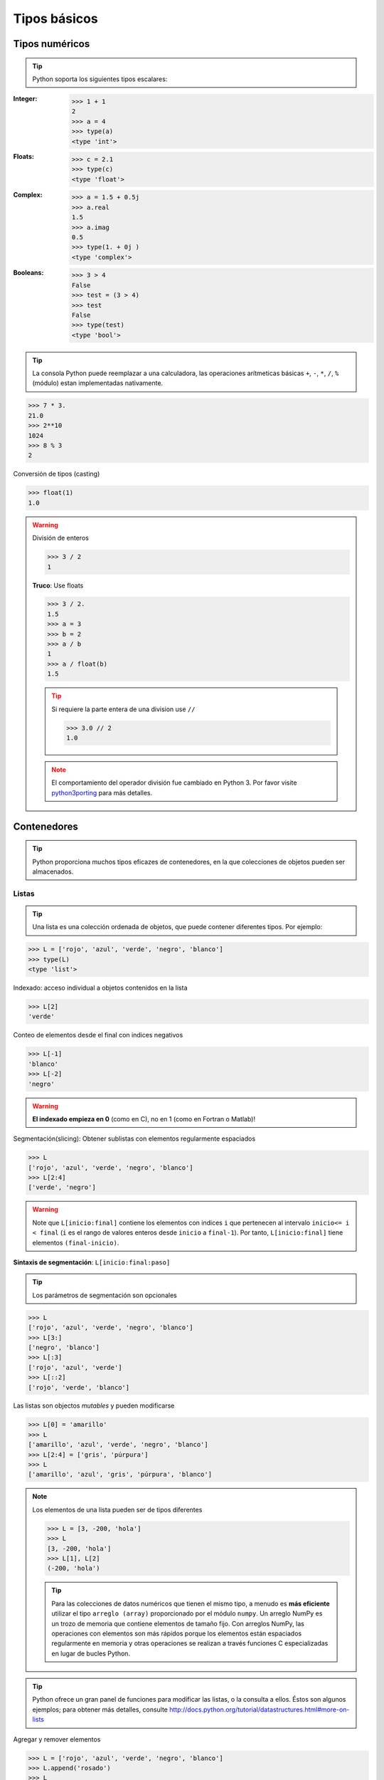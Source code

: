 Tipos básicos
=============

Tipos numéricos
---------------

.. tip:: Python soporta los siguientes tipos escalares:

:Integer:

 .. code-block:: python

    >>> 1 + 1
    2
    >>> a = 4
    >>> type(a)
    <type 'int'>

:Floats:

 .. code-block:: python

    >>> c = 2.1
    >>> type(c)
    <type 'float'>

:Complex:

 .. code-block:: python

    >>> a = 1.5 + 0.5j
    >>> a.real
    1.5
    >>> a.imag
    0.5
    >>> type(1. + 0j )
    <type 'complex'>

:Booleans:

 .. code-block:: python

    >>> 3 > 4
    False
    >>> test = (3 > 4)
    >>> test
    False
    >>> type(test)
    <type 'bool'>

.. tip:: La consola Python puede reemplazar a una calculadora, las operaciones arítmeticas básicas ``+``, ``-``, ``*``, ``/``, ``%`` (módulo) estan implementadas nativamente.

.. code-block:: python

   >>> 7 * 3.
   21.0
   >>> 2**10
   1024
   >>> 8 % 3
   2

Conversión de tipos (casting)

.. code-block:: python

   >>> float(1)
   1.0

.. warning:: División de enteros

   .. code-block:: python

      >>> 3 / 2
      1

   **Truco**: Use floats

   .. code-block:: python

      >>> 3 / 2.
      1.5
      >>> a = 3
      >>> b = 2
      >>> a / b
      1
      >>> a / float(b)
      1.5

   .. tip:: Si requiere la parte entera de una division use ``//``
       
      .. code-block:: python

         >>> 3.0 // 2
         1.0

   .. note:: El comportamiento del operador división fue cambiado en Python 3. Por favor visite `python3porting <http://python3porting.com/preparing.html#use-instead-of-when-dividing-integers>`_ para más detalles.

Contenedores
------------

.. tip:: Python proporciona muchos tipos eficazes de contenedores, en la que colecciones de objetos pueden ser almacenados.

Listas
~~~~~~

.. tip:: Una lista es una colección ordenada de objetos, que puede contener diferentes tipos. Por ejemplo:

.. code-block:: python

   >>> L = ['rojo', 'azul', 'verde', 'negro', 'blanco']
   >>> type(L)
   <type 'list'>

Indexado: acceso individual a objetos contenidos en la lista

.. code-block:: python
   
   >>> L[2]
   'verde'

Conteo de elementos desde el final con indices negativos

.. code-block:: python

   >>> L[-1]
   'blanco'
   >>> L[-2]
   'negro'

.. warning:: **El indexado empieza en 0** (como en C), no en 1 (como en Fortran o Matlab)!

Segmentación(slicing): Obtener sublistas con elementos regularmente espaciados

.. code-block:: python

   >>> L
   ['rojo', 'azul', 'verde', 'negro', 'blanco']
   >>> L[2:4]
   ['verde', 'negro']

.. warning:: Note que ``L[inicio:final]`` contiene los elementos con indices ``i`` que pertenecen al intervalo ``inicio<= i < final`` (``i`` es el rango de valores enteros desde ``inicio`` a ``final-1``). Por tanto, ``L[inicio:final]`` tiene elementos ``(final-inicio)``.

**Sintaxis de segmentación**: ``L[inicio:final:paso]``

.. tip:: Los parámetros de segmentación son opcionales

.. code-block:: python

   >>> L
   ['rojo', 'azul', 'verde', 'negro', 'blanco']
   >>> L[3:]
   ['negro', 'blanco']
   >>> L[:3]
   ['rojo', 'azul', 'verde']
   >>> L[::2]
   ['rojo', 'verde', 'blanco']

Las listas son objectos *mutables* y pueden modificarse

.. code-block:: python

   >>> L[0] = 'amarillo'
   >>> L
   ['amarillo', 'azul', 'verde', 'negro', 'blanco']
   >>> L[2:4] = ['gris', 'púrpura']
   >>> L
   ['amarillo', 'azul', 'gris', 'púrpura', 'blanco']

.. note:: Los elementos de una lista pueden ser de tipos diferentes

   .. code-block:: python

      >>> L = [3, -200, 'hola']
      >>> L
      [3, -200, 'hola']
      >>> L[1], L[2]
      (-200, 'hola')

   .. tip:: Para las colecciones de datos numéricos que tienen el mismo tipo, a menudo es **más eficiente** utilizar el tipo ``arreglo (array)`` proporcionado por el módulo ``numpy``. Un arreglo NumPy es un trozo de memoria que contiene elementos de tamaño fijo. Con arreglos NumPy, las operaciones con elementos son más rápidos porque los elementos están espaciados regularmente en memoria y otras operaciones se realizan a través funciones C especializadas en lugar de bucles Python.

.. tip:: Python ofrece un gran panel de funciones para modificar las listas, o la consulta a ellos. Éstos son algunos ejemplos; para obtener más detalles, consulte http://docs.python.org/tutorial/datastructures.html#more-on-lists

Agregar y remover elementos

.. code-block:: python

   >>> L = ['rojo', 'azul', 'verde', 'negro', 'blanco']
   >>> L.append('rosado')
   >>> L
   ['rojo', 'azul', 'verde', 'negro', 'blanco', 'rosado']
   >>> L.pop() # remover y devolver el último item
   'rosado'
   >>> L
   ['rojo', 'azul', 'verde', 'negro', 'blanco']
   >>> L.extend(['rosado', 'violeta']) # extender L, sobre la marcha
   >>> L
   ['rojo', 'azul', 'verde', 'negro', 'blanco', 'rosado', 'violeta']
   >>> L = L[:-2]
   >>> L
   ['rojo', 'azul', 'verde', 'negro', 'blanco']

Invertir el orden de los elementos (reverse)

.. code-block:: python

   >>> r = L[::-1]
   >>> r
   ['blanco', 'negro', 'verde', 'azul', 'rojo']
   >>> r2 = list(L)
   >>> r2
   ['rojo', 'azul', 'verde', 'negro', 'blanco']
   >>> r2.reverse() # reasignando valores
   >>> r2
   ['blanco', 'negro', 'verde', 'azul', 'rojo']

Concatenar y repetir listas

.. code-block:: python

   >>> r + L
   ['blanco', 'negro', 'verde', 'azul', 'rojo', 'rojo', 'azul', 'verde', 'negro', 'blanco']
   >>> r * 2
   ['blanco', 'negro', 'verde', 'azul', 'rojo', 'blanco', 'negro', 'verde', 'azul', 'rojo']

.. tip:: Ordenar en forma ascendente

.. code-block:: python

   >>> sorted(r) # nuevo objecto
   ['azul', 'blanco', 'negro', 'rojo', 'verde']
   >>> r
   ['blanco', 'negro', 'verde', 'azul', 'rojo']
   >>> r.sort()  # reasignando elementos
   >>> r
   ['azul', 'blanco', 'negro', 'rojo', 'verde']

.. note:: **Métodos y Programación Orientada a Objectos**

   La notación ``r.method()`` (``r.append(3)``, ``L.pop()``) es el primer ejemplo de Programación Orientada a Objectos (POO). Para una ``lista``, el objecto es `r` posee el *método* `función` que es llamado usando la notación **.**. Sin profundizar en el conocimiento de la Programación Orientada a Objetos la comprensión de la notación **.** es necesaria para recorrer este tutorial.

.. note:: **Descubriendo métodos:**

   Recuerde: en IPython: autocompletado con tabular (presione tab)

   .. sourcecode:: ipython

       In [28]: r.<TAB>
       r.__add__           r.__iadd__          r.__setattr__
       r.__class__         r.__imul__          r.__setitem__
       r.__contains__      r.__init__          r.__setslice__
       r.__delattr__       r.__iter__          r.__sizeof__
       r.__delitem__       r.__le__            r.__str__
       r.__delslice__      r.__len__           r.__subclasshook__
       r.__doc__           r.__lt__            r.append
       r.__eq__            r.__mul__           r.count
       r.__format__        r.__ne__            r.extend
       r.__ge__            r.__new__           r.index
       r.__getattribute__  r.__reduce__        r.insert
       r.__getitem__       r.__reduce_ex__     r.pop
       r.__getslice__      r.__repr__          r.remove
       r.__gt__            r.__reversed__      r.reverse
       r.__hash__          r.__rmul__          r.sort

Cadenas
~~~~~~~

Diferentes sintaxis de cadena (simple, double o comilla triple)

.. code-block:: python

   s = 'Hola, cómo estás'
   s = "Hola, qué tal"
   s = '''Hola,                  # triplicando las comillas permite a
          cómo estás'''          # la cadena ocupar más de una línea
   s = """Hola,
   qué tal"""

.. sourcecode:: ipython

   In [1]: 'Hola, qué tal'
   ------------------------------------------------------------
      File "<ipython console>", line 1
       'Hola, qué tal'
              ^
   SyntaxError: invalid syntax

El carácter nueva línea es ``\n``, y el carácter tabulación es ``\t``.

.. tip:: Las cadenas son colecciones como las listas. Por lo tanto pueden ser indexados y segmentados, utilizando la mismas reglas de sintaxis.

Indexado

.. code-block:: python

   >>> a = "hola"
   >>> a[0]
   'h'
   >>> a[1]
   'o'
   >>> a[-1]
   'a'

.. tip:: (Recuerde que los valores negativos corresponden a un conteo desde la derecha.)

Segmentación (slicing)

.. code-block:: python

   >>> a = "hola, mundo!"
   >>> a[2:5] # elementos 2do al 5to (excluido): elementos 2, 3, 4
   'la,'
   >>> a[2:11:2] # sintaxis: a[inicio:final:paso]
   'l,mno'
   >>> a[::3] # cada tres caracteres, del inicio al final
   'hamd'

.. tip:: Acentos y caracteres especiales también pueden ser manejados en cadenas Unicode (véase http://docs.python.org/tutorial/introduction.html#unicode-strings).

Una cadena es un **objeto inmutable** y no es posible modificar su contenido. Sin embargo, se puede crear nuevas cadenas a partir del original.

.. sourcecode:: ipython

    In [53]: a = "hola, mundo!"
    In [54]: a[2] = 'z'
    ---------------------------------------------------------------------------
    Traceback (most recent call last):
       File "<stdin>", line 1, in <module>
    TypeError: 'str' object does not support item assignment

    In [55]: a.replace('l', 'z', 1)
    Out[55]: 'hoza, mundo!'
    In [56]: a.replace('l', 'z')
    Out[56]: 'hzla, mundz!'

.. tip:: Las cadenas tienen muchos métodos útiles, como ``a.replace`` como se vio anteriormente. Recuerde la notación orientada a objetos ``a.`` y el autocompletado con tabulador o ``help(str)`` para buscar nuevos métodos.

.. seealso:: Python ofrece posibilidades avanzadas para la manipulación de cadenas, busqueda por patrones o formateado. El lector interesado puede consultar http://docs.python.org/library/stdtypes.html#string-methods y http://docs.python.org/library/string.html#new-string-formatting.

Sustitución de cadenas

.. code-block:: python

   >>> 'Un integer: %i; un float: %f; otra cadena: %s' % (1, 0.1, 'cadena')
   'Un integer: 1; un float: 0.100000; otra cadena: cadena'
   >>> i = 102
   >>> nombre_archivo = 'procesamiento_de_conjunto_de_datos_%d.txt' % i
   >>> nombre_archivo
   'procesamiento_de_conjunto_de_datos_102.txt'

Diccionarios
~~~~~~~~~~~~

.. tip:: Un diccionario es básicamente una tabla eficiente que **mapea claves a valores**. Es un contenedor **sin orden** 

.. code-block:: python

   >>> tel = {'emmanuelle': 5752, 'sebastian': 5578}
   >>> tel['francis'] = 5915
   >>> tel
   {'sebastian': 5578, 'francis': 5915, 'emmanuelle': 5752}
   >>> tel['sebastian']
   5578
   >>> tel.keys()
   ['sebastian', 'francis', 'emmanuelle']
   >>> tel.values()
   [5578, 5915, 5752]
   >>> 'francis' in tel
   True

.. tip:: Se puede utilizar para almacenar y recuperar valores convenientemente asociados a un nombre (una cadena de una fecha, un nombre, etc.) ver http://docs.python.org/tutorial/datastructures.html#dictionaries para más información.
Un diccionario puede tener claves (respuesta valores) con diferentes tipos.

.. code-block:: python

   >>> d = {'a':1, 'b':2, 3:'hola'}
   >>> d
   {'a': 1, 3: 'hola', 'b': 2}

Más contenedores de tipos
~~~~~~~~~~~~~~~~~~~~~~~~~

**Tuplas**

Las tuplas son basicamente listas immutables. Los elementos de una tupla se escriben entre paréntesis y separados por comas, o solamente separados por comas.

.. code-block:: python

   >>> t = 12345, 54321, 'hola!'
   >>> t[0]
   12345
   >>> t
   (12345, 54321, 'hola!')
   >>> u = (0, 2)
   >>> u
   (0, 2)

**Conjuntos:** sin orden, items únicos.

.. code-block:: python

   >>> s = set(('a', 'b', 'c', 'a'))
   >>> s
   set(['a', 'c', 'b'])
   >>> s.difference(('a', 'b'))
   set(['c'])

Operador de asignación
----------------------

.. tip:: La `referencia de bibliotecas Python <http://docs.python.org/reference/simple_stmts.html#assignment-statements>`_ dice:

..

  Las sentencias de asignación se utilizan para (re)vincular nombres a valores y modificar los atributos o elementos de los objetos mutables.

En pocas palabras, funciona de la siguiente manera (asignación simple):

#. una expresión en el lado derecho es evaluada, el correspondiente objeto se crea/obtiene

#. un **nombre** en el lado izquierdo es asignado, o vinculado al objeto r.h.s.

Cosas a tener en cuenta:

* un objeto puede estar vinculado a varios nombres:

  .. sourcecode:: ipython

     In [1]: a = [1, 2, 3]
     In [2]: b = a
     In [3]: a
     Out[3]: [1, 2, 3]
     In [4]: b
     Out[4]: [1, 2, 3]
     In [5]: a is b
     Out[5]: True
     In [6]: b[1] = 'hi!'
     In [7]: a
     Out[7]: [1, 'hi!', 3]

* para cambiar una lista *sin crear una copia*, use indexado/segmentado:

  .. sourcecode:: ipython

     In [1]: a = [1, 2, 3]
     In [3]: a
     Out[3]: [1, 2, 3]
     In [4]: a = ['a', 'b', 'c'] # Creando otro objeto.
     In [5]: a
     Out[5]: ['a', 'b', 'c']
     In [6]: id(a)
     Out[6]: 138641676
     In [7]: a[:] = [1, 2, 3] # Modificando objetos sobre la marcha.
     In [8]: a
     Out[8]: [1, 2, 3]
     In [9]: id(a)
     Out[9]: 138641676 # Lo mismo esta en Out[6], el tuyo puede ser diferente...

* el concepto clave aqui es **mutable vs. immutable**

  * mutable, objecto que puede cambiar sobre sobre la marcha
  * immutable, objecto que no puede modificarse despues de su creación

.. seealso:: Una explicación muy buena y detallada de los aspectos mencionados anteriormente se encuentra en el artículo `Types and Objects in Python <http://www.informit.com/articles/article.aspx?p=453682>`_ de David M. Beazley's.
